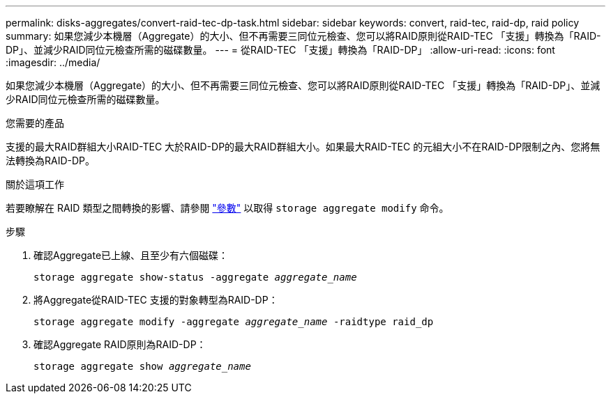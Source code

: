 ---
permalink: disks-aggregates/convert-raid-tec-dp-task.html 
sidebar: sidebar 
keywords: convert, raid-tec, raid-dp, raid policy 
summary: 如果您減少本機層（Aggregate）的大小、但不再需要三同位元檢查、您可以將RAID原則從RAID-TEC 「支援」轉換為「RAID-DP」、並減少RAID同位元檢查所需的磁碟數量。 
---
= 從RAID-TEC 「支援」轉換為「RAID-DP」
:allow-uri-read: 
:icons: font
:imagesdir: ../media/


[role="lead"]
如果您減少本機層（Aggregate）的大小、但不再需要三同位元檢查、您可以將RAID原則從RAID-TEC 「支援」轉換為「RAID-DP」、並減少RAID同位元檢查所需的磁碟數量。

.您需要的產品
支援的最大RAID群組大小RAID-TEC 大於RAID-DP的最大RAID群組大小。如果最大RAID-TEC 的元組大小不在RAID-DP限制之內、您將無法轉換為RAID-DP。

.關於這項工作
若要瞭解在 RAID 類型之間轉換的影響、請參閱 https://docs.netapp.com/us-en/ontap-cli/storage-aggregate-modify.html#parameters["參數"^] 以取得 `storage aggregate modify` 命令。

.步驟
. 確認Aggregate已上線、且至少有六個磁碟：
+
`storage aggregate show-status -aggregate _aggregate_name_`

. 將Aggregate從RAID-TEC 支援的對象轉型為RAID-DP：
+
`storage aggregate modify -aggregate _aggregate_name_ -raidtype raid_dp`

. 確認Aggregate RAID原則為RAID-DP：
+
`storage aggregate show _aggregate_name_`


